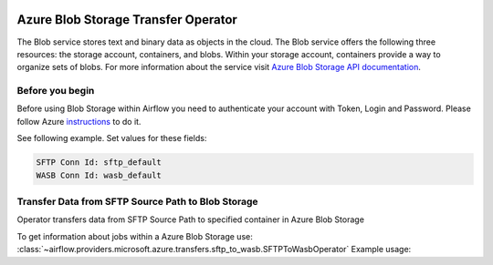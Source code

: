 
 .. Licensed to the Apache Software Foundation (ASF) under one
    or more contributor license agreements.  See the NOTICE file
    distributed with this work for additional information
    regarding copyright ownership.  The ASF licenses this file
    to you under the Apache License, Version 2.0 (the
    "License"); you may not use this file except in compliance
    with the License.  You may obtain a copy of the License at

 ..   http://www.apache.org/licenses/LICENSE-2.0

 .. Unless required by applicable law or agreed to in writing,
    software distributed under the License is distributed on an
    "AS IS" BASIS, WITHOUT WARRANTIES OR CONDITIONS OF ANY
    KIND, either express or implied.  See the License for the
    specific language governing permissions and limitations
    under the License.



Azure Blob Storage Transfer Operator
====================================
The Blob service stores text and binary data as objects in the cloud.
The Blob service offers the following three resources: the storage account, containers, and blobs.
Within your storage account, containers provide a way to organize sets of blobs.
For more information about the service visit `Azure Blob Storage API documentation <https://docs.microsoft.com/en-us/rest/api/storageservices/blob-service-rest-api>`_.

Before you begin
^^^^^^^^^^^^^^^^
Before using Blob Storage within Airflow you need to authenticate your account with Token, Login and Password.
Please follow Azure
`instructions <https://docs.microsoft.com/en-us/azure/storage/common/storage-account-keys-manage?tabs=azure-portal>`_
to do it.

See following example.
Set values for these fields:

.. code-block::

  SFTP Conn Id: sftp_default
  WASB Conn Id: wasb_default

.. contents::
  :depth: 1
  :local:

.. _howto/operator:SFTPToWasbOperator:

Transfer Data from SFTP Source Path to Blob Storage
^^^^^^^^^^^^^^^^^^^^^^^^^^^^^^^^^^^^^^^^^^^^^^^^^^^^^^^
Operator transfers data from SFTP Source Path to specified container in Azure Blob Storage

To get information about jobs within a Azure Blob Storage use:
:class:`~airflow.providers.microsoft.azure.transfers.sftp_to_wasb.SFTPToWasbOperator`
Example usage:

.. exampleinclude:: /../../tests/system/providers/microsoft/azure/example_sftp_to_wasb.py
    :language: python
    :dedent: 4
    :start-after: [START how_to_sftp_to_wasb]
    :end-before: [END how_to_sftp_to_wasb]
